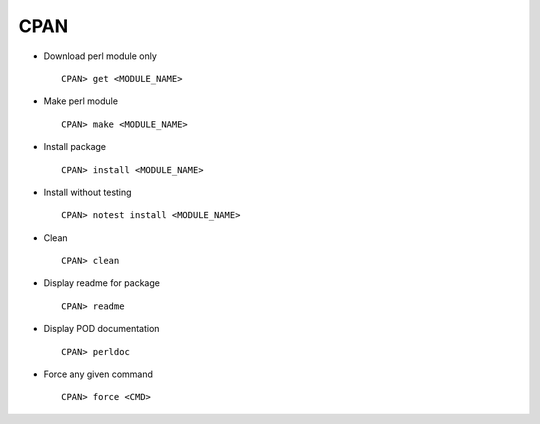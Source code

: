 CPAN
====

* Download perl module only :: 
        
        CPAN> get <MODULE_NAME>

* Make perl module :: 
        
        CPAN> make <MODULE_NAME>

* Install package :: 
        
        CPAN> install <MODULE_NAME>

* Install without testing :: 
        
        CPAN> notest install <MODULE_NAME>

* Clean :: 
        
        CPAN> clean

* Display readme for package :: 
        
        CPAN> readme

* Display POD documentation :: 
        
        CPAN> perldoc

* Force any given command :: 
        
        CPAN> force <CMD>


